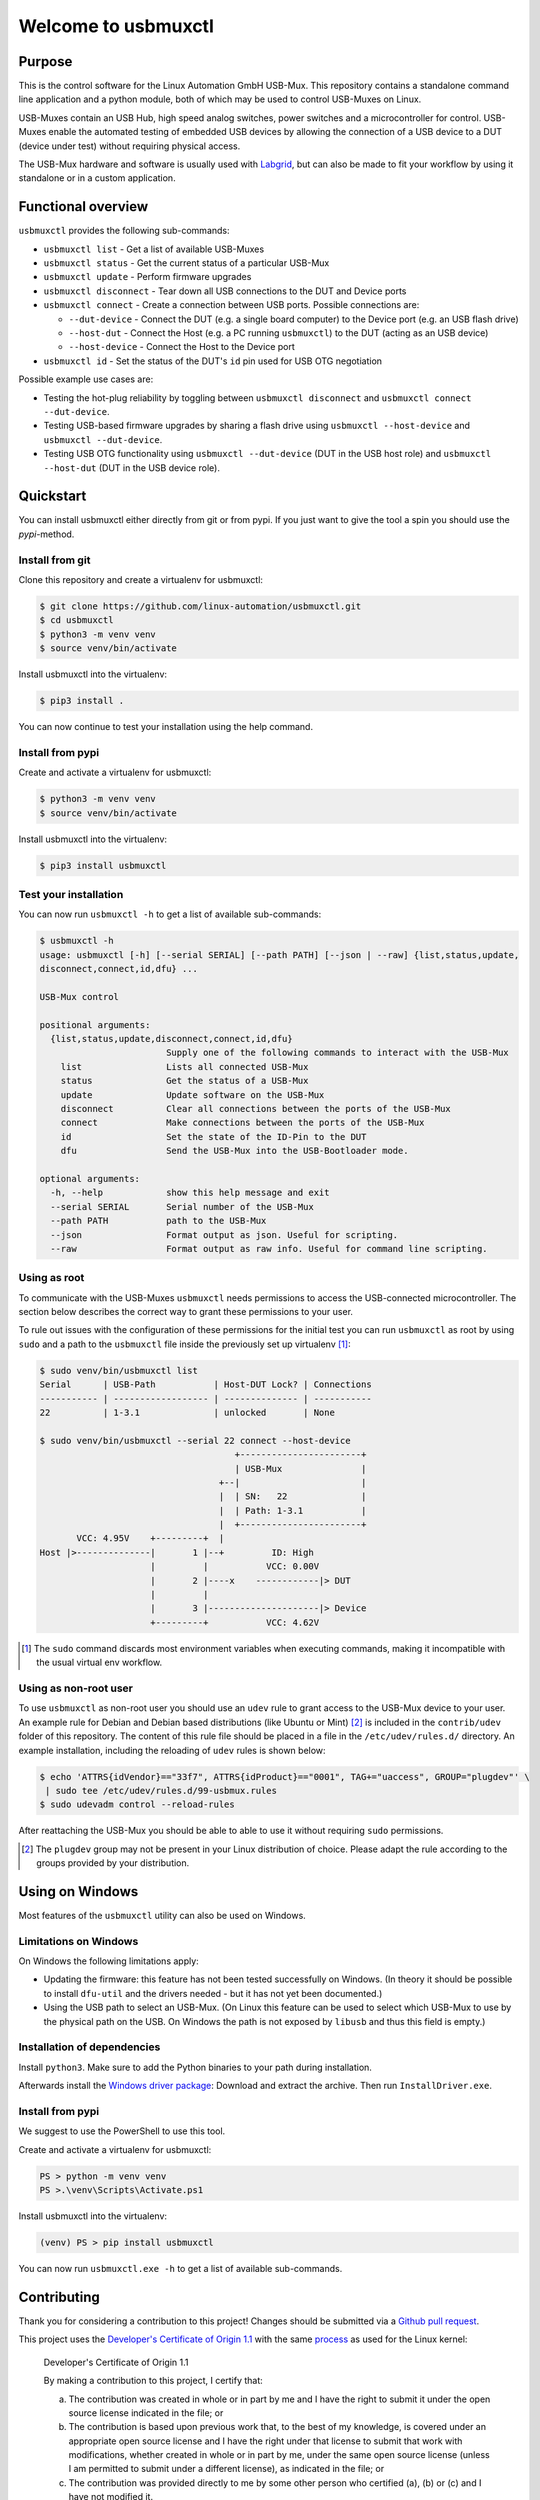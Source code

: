 Welcome to usbmuxctl
====================

|license|
|pypi|

Purpose
-------

This is the control software for the Linux Automation GmbH USB-Mux. This repository contains
a standalone command line application and a python module, both of which may be used to
control USB-Muxes on Linux.

USB-Muxes contain an USB Hub, high speed analog switches, power switches and a microcontroller
for control. USB-Muxes enable the automated testing of embedded USB devices by
allowing the connection of a USB device to a DUT (device under test) without requiring
physical access.

The USB-Mux hardware and software is usually used with `Labgrid <https://github.com/labgrid-project/labgrid>`_,
but can also be made to fit your workflow by using it standalone or in a custom application.

Functional overview
-------------------

``usbmuxctl`` provides the following sub-commands:

* ``usbmuxctl list`` - Get a list of available USB-Muxes
* ``usbmuxctl status`` - Get the current status of a particular USB-Mux
* ``usbmuxctl update`` - Perform firmware upgrades
* ``usbmuxctl disconnect`` - Tear down all USB connections to the DUT and Device ports
* ``usbmuxctl connect`` - Create a connection between USB ports. Possible connections are:

  * ``--dut-device`` - Connect the DUT (e.g. a single board computer) to the Device port (e.g. an USB flash drive)
  * ``--host-dut`` - Connect the Host (e.g. a PC running ``usbmuxctl``) to the DUT (acting as an USB device)
  * ``--host-device`` - Connect the Host to the Device port

* ``usbmuxctl id`` - Set the status of the DUT's ``id`` pin used for USB OTG negotiation

Possible example use cases are:

* Testing the hot-plug reliability by toggling between ``usbmuxctl disconnect``
  and ``usbmuxctl connect --dut-device``.
* Testing USB-based firmware upgrades by sharing a flash drive using ``usbmuxctl --host-device``
  and ``usbmuxctl --dut-device``.
* Testing USB OTG functionality using ``usbmuxctl --dut-device`` (DUT in the USB host role)
  and ``usbmuxctl --host-dut`` (DUT in the USB device role).

Quickstart
----------

You can install usbmuxctl either directly from git or from pypi.
If you just want to give the tool a spin you should use the `pypi`-method.

Install from git
~~~~~~~~~~~~~~~~

Clone this repository and create a virtualenv for usbmuxctl:

.. code-block:: bash

   $ git clone https://github.com/linux-automation/usbmuxctl.git
   $ cd usbmuxctl
   $ python3 -m venv venv
   $ source venv/bin/activate

Install usbmuxctl into the virtualenv:

.. code-block:: bash

   $ pip3 install .

You can now continue to test your installation using the help command.

Install from pypi
~~~~~~~~~~~~~~~~~

Create and activate a virtualenv for usbmuxctl:

.. code-block:: bash

   $ python3 -m venv venv
   $ source venv/bin/activate

Install usbmuxctl into the virtualenv:

.. code-block:: bash

   $ pip3 install usbmuxctl

Test your installation
~~~~~~~~~~~~~~~~~~~~~~

You can now run ``usbmuxctl -h`` to get a list of available sub-commands:

.. code-block:: bash

   $ usbmuxctl -h
   usage: usbmuxctl [-h] [--serial SERIAL] [--path PATH] [--json | --raw] {list,status,update,
   disconnect,connect,id,dfu} ...

   USB-Mux control

   positional arguments:
     {list,status,update,disconnect,connect,id,dfu}
                           Supply one of the following commands to interact with the USB-Mux
       list                Lists all connected USB-Mux
       status              Get the status of a USB-Mux
       update              Update software on the USB-Mux
       disconnect          Clear all connections between the ports of the USB-Mux
       connect             Make connections between the ports of the USB-Mux
       id                  Set the state of the ID-Pin to the DUT
       dfu                 Send the USB-Mux into the USB-Bootloader mode.

   optional arguments:
     -h, --help            show this help message and exit
     --serial SERIAL       Serial number of the USB-Mux
     --path PATH           path to the USB-Mux
     --json                Format output as json. Useful for scripting.
     --raw                 Format output as raw info. Useful for command line scripting.

Using as root
~~~~~~~~~~~~~

To communicate with the USB-Muxes ``usbmuxctl`` needs permissions to access the
USB-connected microcontroller. The section below describes the correct way to
grant these permissions to your user.

To rule out issues with the configuration of these permissions for the initial test
you can run ``usbmuxctl`` as root by using ``sudo`` and a path to the
``usbmuxctl`` file inside the previously set up virtualenv [1]_:

.. code-block:: text

   $ sudo venv/bin/usbmuxctl list
   Serial      | USB-Path           | Host-DUT Lock? | Connections
   ----------- | ------------------ | -------------- | -----------
   22          | 1-3.1              | unlocked       | None

   $ sudo venv/bin/usbmuxctl --serial 22 connect --host-device
                                        +-----------------------+
                                        | USB-Mux               |
                                     +--|                       |
                                     |  | SN:   22              |
                                     |  | Path: 1-3.1           |
                                     |  +-----------------------+
          VCC: 4.95V    +---------+  |
   Host |>--------------|       1 |--+         ID: High
                        |         |           VCC: 0.00V
                        |       2 |----x    ------------|> DUT
                        |         |
                        |       3 |---------------------|> Device
                        +---------+           VCC: 4.62V


.. [1] The ``sudo`` command discards most environment variables when executing commands,
       making it incompatible with the usual virtual env workflow.

Using as non-root user
~~~~~~~~~~~~~~~~~~~~~~

To use ``usbmuxctl`` as non-root user you should use an ``udev`` rule to grant access
to the USB-Mux device to your user.
An example rule for Debian and Debian based distributions (like Ubuntu or Mint) [2]_
is included in the ``contrib/udev`` folder of this repository.
The content of this rule file should be placed in a file in the
``/etc/udev/rules.d/`` directory. An example installation, including the reloading of
``udev`` rules is shown below:

.. code-block:: text

   $ echo 'ATTRS{idVendor}=="33f7", ATTRS{idProduct}=="0001", TAG+="uaccess", GROUP="plugdev"' \
    | sudo tee /etc/udev/rules.d/99-usbmux.rules
   $ sudo udevadm control --reload-rules

After reattaching the USB-Mux you should be able to able to use it without
requiring ``sudo`` permissions.

.. [2] The ``plugdev`` group may not be present in your Linux distribution of choice.
       Please adapt the rule according to the groups provided by your distribution.

Using on Windows
----------------

Most features of the ``usbmuxctl`` utility can also be used on Windows.

Limitations on Windows
~~~~~~~~~~~~~~~~~~~~~~

On Windows the following limitations apply:

* Updating the firmware: this feature has not been tested successfully on Windows.
  (In theory it should be possible to install  ``dfu-util`` and the drivers needed - but it has not yet been
  documented.)
* Using the USB path to select an USB-Mux.
  (On Linux this feature can be used to select which USB-Mux to use by the physical path on the USB.
  On Windows the path is not exposed by ``libusb`` and thus this field is empty.)

Installation of dependencies
~~~~~~~~~~~~~~~~~~~~~~~~~~~~

Install ``python3``.
Make sure to add the Python binaries to your path during installation.

Afterwards install the `Windows driver package <contrib/windows/libusb_USB-Mux_driver_installer.zip>`_:
Download and extract the archive. Then run ``InstallDriver.exe``.

Install from pypi
~~~~~~~~~~~~~~~~~

We suggest to use the PowerShell to use this tool.

Create and activate a virtualenv for usbmuxctl:

.. code-block:: raw

   PS > python -m venv venv
   PS >.\venv\Scripts\Activate.ps1

Install usbmuxctl into the virtualenv:

.. code-block:: raw

   (venv) PS > pip install usbmuxctl

You can now run ``usbmuxctl.exe -h`` to get a list of available sub-commands.

Contributing
------------

Thank you for considering a contribution to this project!
Changes should be submitted via a
`Github pull request <https://github.com/linux-automation/usbmuxctl/pulls>`_.

This project uses the `Developer's Certificate of Origin 1.1
<https://developercertificate.org/>`_ with the same `process
<https://www.kernel.org/doc/html/latest/process/submitting-patches.html#sign-your-work-the-developer-s-certificate-of-origin>`_
as used for the Linux kernel:

  Developer's Certificate of Origin 1.1

  By making a contribution to this project, I certify that:

  (a) The contribution was created in whole or in part by me and I
      have the right to submit it under the open source license
      indicated in the file; or

  (b) The contribution is based upon previous work that, to the best
      of my knowledge, is covered under an appropriate open source
      license and I have the right under that license to submit that
      work with modifications, whether created in whole or in part
      by me, under the same open source license (unless I am
      permitted to submit under a different license), as indicated
      in the file; or

  (c) The contribution was provided directly to me by some other
      person who certified (a), (b) or (c) and I have not modified
      it.

  (d) I understand and agree that this project and the contribution
      are public and that a record of the contribution (including all
      personal information I submit with it, including my sign-off) is
      maintained indefinitely and may be redistributed consistent with
      this project or the open source license(s) involved.

Then you just add a line (using ``git commit -s``) saying:

  Signed-off-by: Random J Developer <random@developer.example.org>

using your real name (sorry, no pseudonyms or anonymous contributions).

.. |license| image:: https://img.shields.io/badge/license-LGPLv2.1-blue.svg
    :alt: LGPLv2.1
    :target: https://raw.githubusercontent.com/linux-automation/usbmuxctl/master/COPYING

.. |pypi| image:: https://img.shields.io/pypi/v/usbmuxctl.svg
    :alt: pypi.org
    :target: https://pypi.org/project/usbmuxctl
